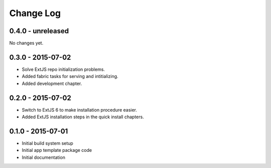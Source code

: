 .. _changelog:

Change Log
==========

0.4.0 - unreleased
------------------

No changes yet.

0.3.0 - 2015-07-02
------------------

- Solve ExtJS repo initialization problems.
- Added fabric tasks for serving and intitializing.
- Added development chapter.

0.2.0 - 2015-07-02
------------------

- Switch to ExtJS 6 to make installation procedure easier.
- Added ExtJS installation steps in the quick install chapters.

0.1.0 - 2015-07-01
------------------

- Initial build system setup
- Initial app template package code
- Initial documentation